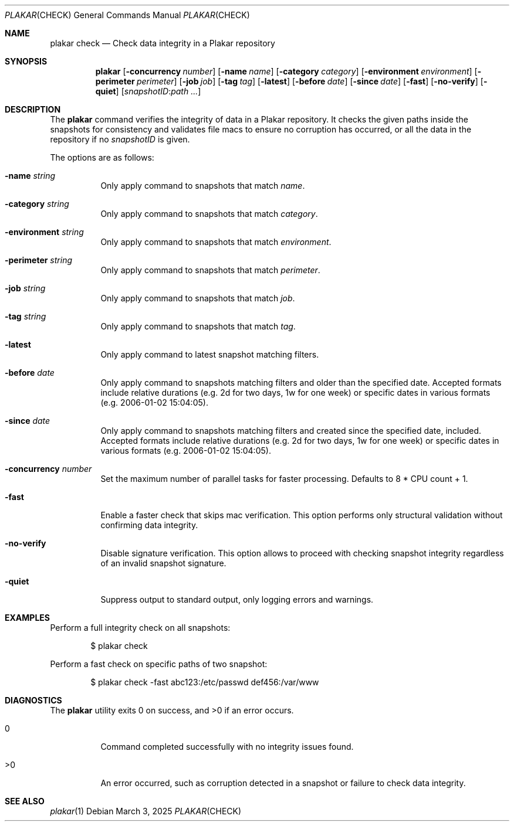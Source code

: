 .Dd March 3, 2025
.Dt PLAKAR CHECK 1
.Os
.Sh NAME
.Nm plakar check
.Nd Check data integrity in a Plakar repository
.Sh SYNOPSIS
.Nm
.Op Fl concurrency Ar number
.Op Fl name Ar name
.Op Fl category Ar category
.Op Fl environment Ar environment
.Op Fl perimeter Ar perimeter
.Op Fl job Ar job
.Op Fl tag Ar tag
.Op Fl latest
.Op Fl before Ar date
.Op Fl since Ar date
.Op Fl fast
.Op Fl no-verify
.Op Fl quiet
.Op Ar snapshotID : Ns Ar path ...
.Sh DESCRIPTION
The
.Nm
command verifies the integrity of data in a Plakar repository.
It checks the given paths inside the snapshots for consistency and
validates file macs to ensure no corruption has occurred, or all
the data in the repository if no
.Ar snapshotID
is given.
.Pp
The options are as follows:
.Bl -tag -width Ds
.It Fl name Ar string
Only apply command to snapshots that match
.Ar name .
.It Fl category Ar string
Only apply command to snapshots that match
.Ar category .
.It Fl environment Ar string
Only apply command to snapshots that match
.Ar environment .
.It Fl perimeter Ar string
Only apply command to snapshots that match
.Ar perimeter .
.It Fl job Ar string
Only apply command to snapshots that match
.Ar job .
.It Fl tag Ar string
Only apply command to snapshots that match
.Ar tag .
.It Fl latest
Only apply command to latest snapshot matching filters.
.It Fl before Ar date
Only apply command to snapshots matching filters and older than the specified date.
Accepted formats include relative durations
.Pq e.g. "2d" for two days, "1w" for one week
or specific dates in various formats
.Pq e.g. "2006-01-02 15:04:05" .
.It Fl since Ar date
Only apply command to snapshots matching filters and created since the specified date, included.
Accepted formats include relative durations
.Pq e.g. "2d" for two days, "1w" for one week
or specific dates in various formats
.Pq e.g. "2006-01-02 15:04:05" .
.It Fl concurrency Ar number
Set the maximum number of parallel tasks for faster processing.
Defaults to
.Dv 8 * CPU count + 1 .
.It Fl fast
Enable a faster check that skips mac verification.
This option performs only structural validation without confirming
data integrity.
.It Fl no-verify
Disable signature verification.
This option allows to proceed with checking snapshot integrity
regardless of an invalid snapshot signature.
.It Fl quiet
Suppress output to standard output, only logging errors and warnings.
.El
.Sh EXAMPLES
Perform a full integrity check on all snapshots:
.Bd -literal -offset indent
$ plakar check
.Ed
.Pp
Perform a fast check on specific paths of two snapshot:
.Bd -literal -offset indent
$ plakar check -fast abc123:/etc/passwd def456:/var/www
.Ed
.Sh DIAGNOSTICS
.Ex -std
.Bl -tag -width Ds
.It 0
Command completed successfully with no integrity issues found.
.It >0
An error occurred, such as corruption detected in a snapshot or
failure to check data integrity.
.El
.Sh SEE ALSO
.Xr plakar 1
